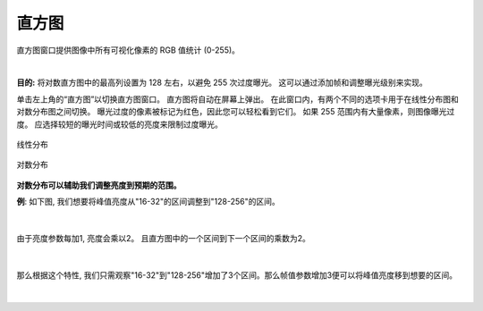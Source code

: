 直方图
===========

直方图窗口提供图像中所有可视化像素的 RGB 值统计 (0-255)。

|

**目的:** 将对数直方图中的最高列设置为 128 左右，以避免 255 次过度曝光。 这可以通过添加帧和调整曝光级别来实现。

单击左上角的“直方图”以切换直方图窗口。 直方图将自动在屏幕上弹出。 在此窗口内，有两个不同的选项卡用于在线性分布图和对数分布图之间切换。 曝光过度的像素被标记为红色，因此您可以轻松看到它们。 如果 255 范围内有大量像素，则图像曝光过度。 应选择较短的曝光时间或较低的亮度来限制过度曝光。

.. figure:: images/histogram_linear.png
    :align: center
    
    线性分布

.. figure:: images/histogram_logarithmic.png
    :align: center
    
    对数分布

**对数分布可以辅助我们调整亮度到预期的范围。**

**例**: 如下图, 我们想要将峰值亮度从"16-32"的区间调整到"128-256"的区间。

.. figure:: images/histogram_logarithmic_example.png
    :align: center
    
|

由于亮度参数每加1, 亮度会乘以2。 且直方图中的一个区间到下一个区间的乘数为2。

.. figure:: images/histogram_logarithmic_example_2.png
    :align: center

|

那么根据这个特性, 我们只需观察"16-32"到"128-256"增加了3个区间。那么帧值参数增加3便可以将峰值亮度移到想要的区间。

.. figure:: images/histogram_logarithmic_example_3.png
    :align: center

|